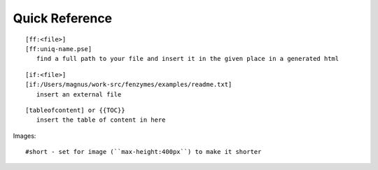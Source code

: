 Quick Reference
=================================================================

::

     [ff:<file>]
     [ff:uniq-name.pse]
        find a full path to your file and insert it in the given place in a generated html

::

     [if:<file>]
     [if:/Users/magnus/work-src/fenzymes/examples/readme.txt]
        insert an external file

::

     [tableofcontent] or {{TOC}}
        insert the table of content in here

Images::

     #short - set for image (``max-height:400px``) to make it shorter
